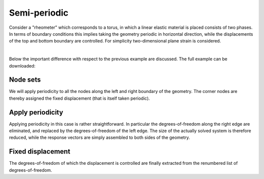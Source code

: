 
*************
Semi-periodic
*************

Consider a "rheometer" which corresponds to a torus, in which a linear elastic material is placed
consists of two phases.
In terms of boundary conditions this implies taking the geometry periodic in horizontal direction,
while the displacements of the top and bottom boundary are controlled.
For simplicity two-dimensional plane strain is considered.

.. image:: statics/MixedPeriodic_LinearElastic/problem-sketch.svg
    :width: 300px
    :align: center

|

Below the important difference with respect to the previous example are discussed.
The full example can be downloaded:

.. tabs::

    .. group-tab:: C++

        :download:`CMakeLists.txt <statics/MixedPeriodic_LinearElastic/CMakeLists.txt>`
        :download:`example.cpp <statics/MixedPeriodic_LinearElastic/example.cpp>`
        :download:`plot.py <statics/MixedPeriodic_LinearElastic/plot.py>`

    .. group-tab:: Python

        :download:`example.py <statics/MixedPeriodic_LinearElastic/example.py>`

Node sets
=========

.. tabs::

    .. group-tab:: C++

        .. literalinclude:: statics/MixedPeriodic_LinearElastic/example.cpp
            :language: cpp
            :dedent: 4
            :lines: 27-30
            :emphasize-lines: 1-2

    .. group-tab:: Python

        .. literalinclude:: statics/MixedPeriodic_LinearElastic/example.py
            :language: py
            :lines: 30-33
            :emphasize-lines: 1-2

We will apply periodicity to all the nodes along the left and right boundary of the geometry.
The corner nodes are thereby assigned the fixed displacement (that is itself taken periodic).

Apply periodicity
=================

.. tabs::

    .. group-tab:: C++

        .. literalinclude:: statics/MixedPeriodic_LinearElastic/example.cpp
            :language: cpp
            :dedent: 4
            :lines: 35-36
            :emphasize-lines: 1

    .. group-tab:: Python

        .. literalinclude:: statics/MixedPeriodic_LinearElastic/example.py
            :language: py
            :lines: 38-39
            :emphasize-lines: 1

Applying periodicity in this case is rather straightforward.
In particular the degrees-of-freedom along the right edge are eliminated,
and replaced by the degrees-of-freedom of the left edge.
The size of the actually solved system is therefore reduced, while the response vectors are
simply assembled to both sides of the geometry.

Fixed displacement
==================

.. tabs::

    .. group-tab:: C++

        .. literalinclude:: statics/MixedPeriodic_LinearElastic/example.cpp
            :language: cpp
            :dedent: 4
            :lines: 38-42

    .. group-tab:: Python

        .. literalinclude:: statics/MixedPeriodic_LinearElastic/example.py
            :language: py
            :lines: 41-48

The degrees-of-freedom of which the displacement is controlled are finally extracted
from the renumbered list of degrees-of-freedom.
